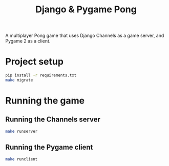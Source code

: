 #+OPTIONS: ^:nil
#+TITLE: Django & Pygame Pong

A multiplayer Pong game that uses Django Channels as a game server, and Pygame 2 as a client.

* Project setup
#+BEGIN_SRC bash
pip install -r requirements.txt
make migrate
#+END_SRC 

* Running the game
** Running the Channels server
#+BEGIN_SRC bash
make runserver
#+END_SRC 
** Running the Pygame client
#+BEGIN_SRC bash
make runclient
#+END_SRC 
